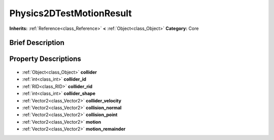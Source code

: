 .. Generated automatically by doc/tools/makerst.py in Godot's source tree.
.. DO NOT EDIT THIS FILE, but the Physics2DTestMotionResult.xml source instead.
.. The source is found in doc/classes or modules/<name>/doc_classes.

.. _class_Physics2DTestMotionResult:

Physics2DTestMotionResult
=========================

**Inherits:** :ref:`Reference<class_Reference>` **<** :ref:`Object<class_Object>`
**Category:** Core

Brief Description
-----------------



Property Descriptions
---------------------

  .. _class_Physics2DTestMotionResult_collider:

- :ref:`Object<class_Object>` **collider**

  .. _class_Physics2DTestMotionResult_collider_id:

- :ref:`int<class_int>` **collider_id**

  .. _class_Physics2DTestMotionResult_collider_rid:

- :ref:`RID<class_RID>` **collider_rid**

  .. _class_Physics2DTestMotionResult_collider_shape:

- :ref:`int<class_int>` **collider_shape**

  .. _class_Physics2DTestMotionResult_collider_velocity:

- :ref:`Vector2<class_Vector2>` **collider_velocity**

  .. _class_Physics2DTestMotionResult_collision_normal:

- :ref:`Vector2<class_Vector2>` **collision_normal**

  .. _class_Physics2DTestMotionResult_collision_point:

- :ref:`Vector2<class_Vector2>` **collision_point**

  .. _class_Physics2DTestMotionResult_motion:

- :ref:`Vector2<class_Vector2>` **motion**

  .. _class_Physics2DTestMotionResult_motion_remainder:

- :ref:`Vector2<class_Vector2>` **motion_remainder**


